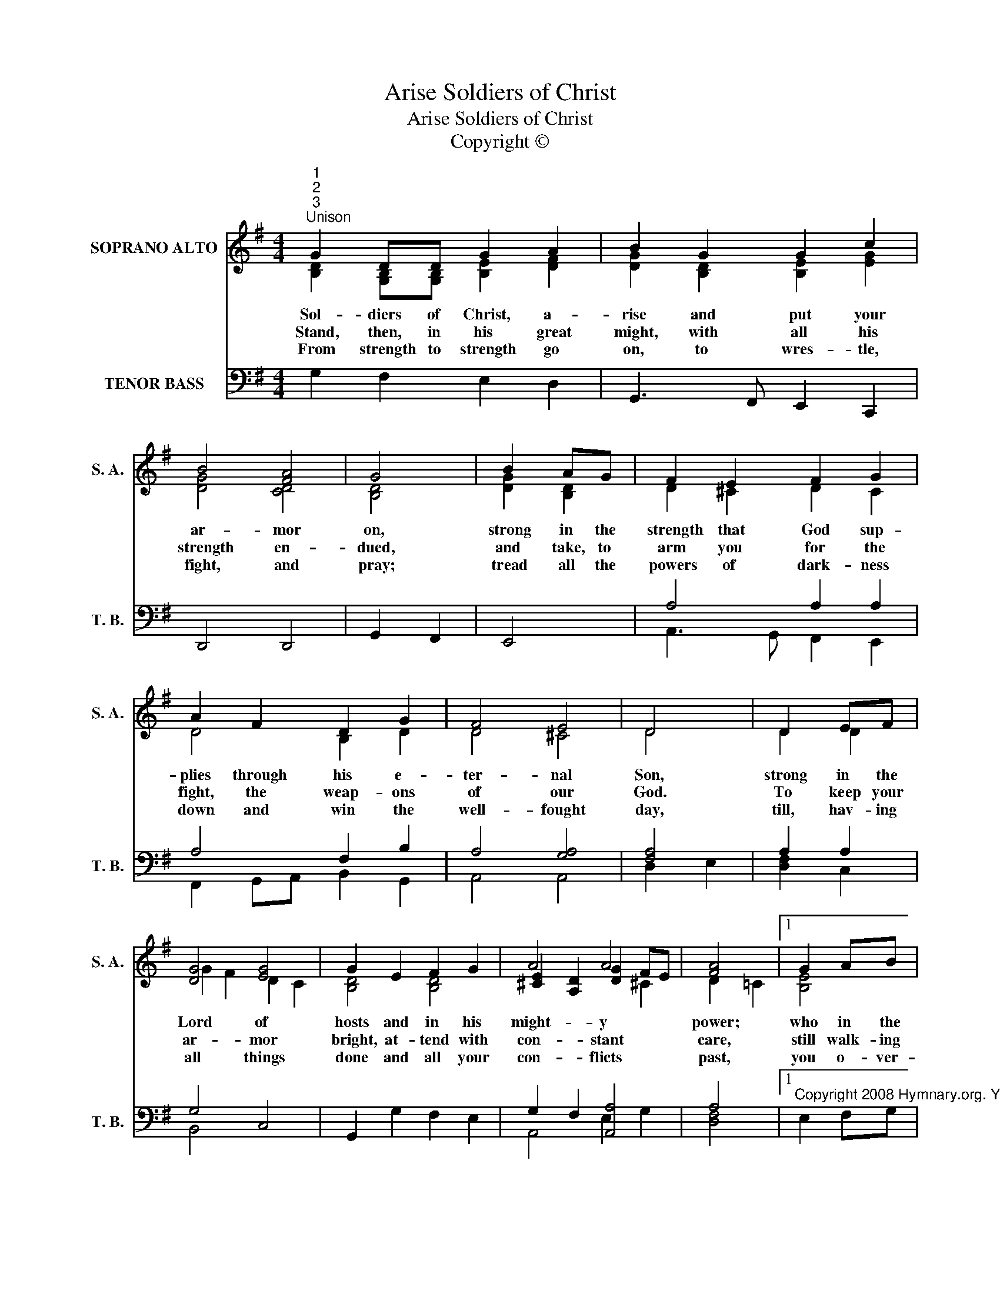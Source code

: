 X:1
T:Soldiers of Christ, Arise
T:Soldiers of Christ, Arise
T:Copyright © 
Z:Copyright ©
%%score ( 1 2 3 ) ( 4 5 )
L:1/8
M:4/4
K:G
V:1 treble nm="SOPRANO ALTO" snm="S. A."
V:2 treble 
V:3 treble 
V:4 bass nm="TENOR BASS" snm="T. B."
V:5 bass 
V:1
"^1""^2""^3""^Unison" G2 DD G2 A2 | B2 G2 G2 c2 | B4 [FA]4 | G4 | B2 AG | F2 E2 F2 G2 | %6
w: Sol- diers of Christ, a-|rise and put your|ar- mor|on,|strong in the|strength that God sup-|
w: Stand, then, in his great|might, with all his|strength en-|dued,|and take, to|arm you for the|
w: From strength to strength go|on, to wres- tle,|fight, and|pray;|tread all the|powers of dark- ness|
 A2 F2 D2 G2 | F4 E4 | D4 | D2 EF | [DG]4 [EG]4 | G2 E2 F2 G2 | A4 A4 | [FA]4 |1 G2 AB | %15
w: plies through his e-|ter- nal|Son,|strong in the|Lord of|hosts and in his|might- y|power;|who in the|
w: fight, the weap- ons|of our|God.|To keep your|ar- mor|bright, at- tend with|con- stant|care,|still walk- ing|
w: down and win the|well- fought|day,|till, hav- ing|all things|done and all your|con- flicts|past,|you o- ver-|
 c3 c B2 A2 | d2 B2 G2 [GA]2 | (B4 A3) G | G8 |] %19
w: strength of Je- sus|trusts is more than|con- * quer-|or.|
w: in your cap- tain's|sight and keep- ing|watch * with|prayer.|
w: come through Christ a-|lone and stand com-|plete * at|last.|
V:2
 [B,D]2 [G,B,][G,B,] [B,E]2 [DF]2 | [DG]2 [B,D]2 [B,E]2 [EG]2 | [DG]4 [CD]4 | [B,D]4 | %4
 [DG]2 [B,D]2 | D2 ^C2 D2 C2 | D4 B,2 D2 | D4 ^C4 | D4 | D2 D2 | G2 F2 D2 C2 | [B,D]4 [B,D]4 | %12
 [^CE]2 [A,D]2 [DG]2 FE | D2 =C2 |1 [B,E]4 | [CEG]4 [DG]2 [DF]2 | [DG]4 [B,E]2 E2 | [DG]4 [CDF]4 | %18
 [B,D]8 |] %19
V:3
 x8 | x8 | x8 | x4 | x4 | x8 | x8 | x8 | x4 | x4 | x8 | x8 | x6 ^C2 | x4 |1 x4 | x8 | x8 | x8 | %18
 x8 |] %19
V:4
 G,2 F,2 E,2 D,2 | G,,3 F,, E,,2 C,,2 | D,,4 D,,4 | G,,2 F,,2 | E,,4 | A,4 A,2 A,2 | A,4 F,2 B,2 | %7
 A,4 [G,A,]4 | [F,A,]4 | A,2 A,2 | G,4 C,4 | G,,2 G,2 F,2 E,2 | G,2 F,2 [A,,A,]4 | A,4 |1 %14
"^Copyright 2008 Hymnary.org. You may use this score in personal and corporate worship settings. Commercial use and republication are prohibited without written consent." E,2 F,G, | %15
 A,2 A,,2 F,2 C,2 | B,,3 B,, E,2 C,2 | D,4 D,,4 | G,,8 |] %19
V:5
 x8 | x8 | x8 | x4 | x4 | A,,3 G,, F,,2 E,,2 | F,,2 G,,A,, B,,2 G,,2 | A,,4 A,,4 | D,2 E,2 | %9
 [D,F,]2 C,2 | B,,4 x4 | x8 | A,,4 E,2 G,2 | [D,F,]4 |1 x4 | x8 | x8 | x8 | x8 |] %19

